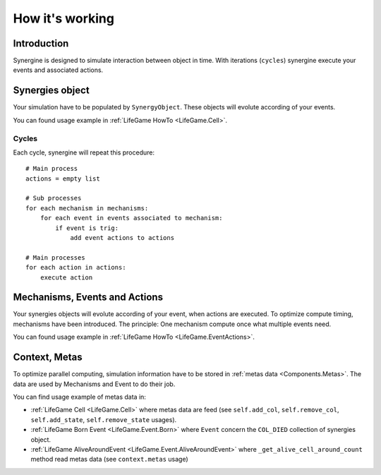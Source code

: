 How it's working
****************

Introduction
============

Synergine is designed to simulate interaction between object in time. With iterations (``cycles``) synergine execute your events and associated actions.

Synergies object
================

Your simulation have to be populated by ``SynergyObject``. These objects will evolute according of your events.

You can found usage example in :ref:`LifeGame HowTo <LifeGame.Cell>`.

Cycles
------

Each cycle, synergine will repeat this procedure::

    # Main process
    actions = empty list

    # Sub processes
    for each mechanism in mechanisms:
        for each event in events associated to mechanism:
            if event is trig:
                add event actions to actions

    # Main processes
    for each action in actions:
        execute action

Mechanisms, Events and Actions
==============================

Your synergies objects will evolute according of your event, when actions are executed. To optimize compute timing, mechanisms have been introduced. The principle: One mechanism compute once what multiple events need.

You can found usage example in :ref:`LifeGame HowTo <LifeGame.EventActions>`.

Context, Metas
==============

.. _HowItsWorkrking.Context_Metas:

To optimize parallel computing, simulation information have to be stored in :ref:`metas data <Components.Metas>`. The data are used by Mechanisms and Event to do their job.

You can find usage example of metas data in:

* :ref:`LifeGame Cell <LifeGame.Cell>` where metas data are feed (see ``self.add_col``, ``self.remove_col``, ``self.add_state``, ``self.remove_state`` usages).
* :ref:`LifeGame Born Event <LifeGame.Event.Born>` where ``Event`` concern the ``COL_DIED`` collection of synergies object.
* :ref:`LifeGame AliveAroundEvent <LifeGame.Event.AliveAroundEvent>` where ``_get_alive_cell_around_count`` method read metas data (see ``context.metas`` usage)
